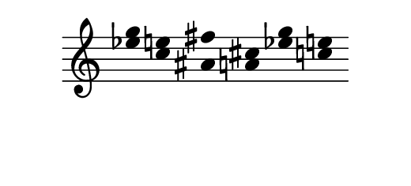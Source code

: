 \version "2.10.33"

\score {
  \new Staff \with {
    \remove "Time_signature_engraver" }{
      \time 7/4
      <<
        \relative c''' {
          \override Stem #'transparent = ##t
          g4 e fis cis g' e
        }
        \\
        \relative c'' {
          \override Stem #'transparent = ##t
          ees4 c ais a ees' c
        }
      >>
    }
  \layout {
    \context {
      \Staff \consists "Horizontal_bracket_engraver"
    }
  }
}
\paper {
  paper-width = 6.6\cm
  paper-height = 3\cm
  line-width = 6.5\cm
  top-margin = -.1\cm
  left-margin = .1\cm
  tagline = 0
  indent = #0
}
